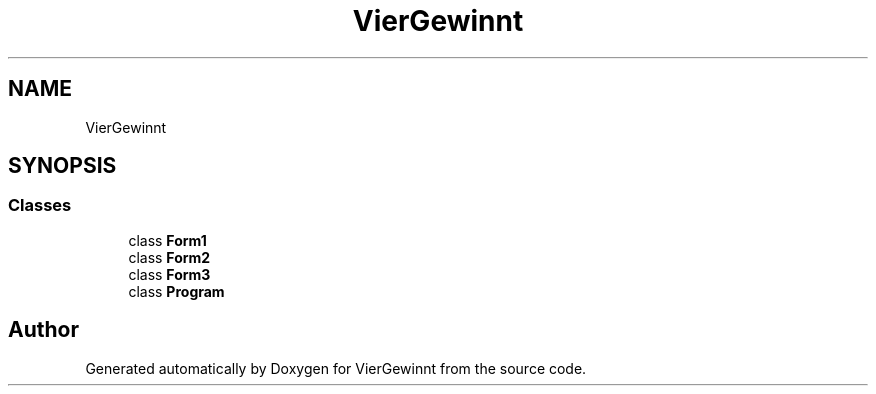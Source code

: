 .TH "VierGewinnt" 3 "Wed Jun 16 2021" "VierGewinnt" \" -*- nroff -*-
.ad l
.nh
.SH NAME
VierGewinnt
.SH SYNOPSIS
.br
.PP
.SS "Classes"

.in +1c
.ti -1c
.RI "class \fBForm1\fP"
.br
.ti -1c
.RI "class \fBForm2\fP"
.br
.ti -1c
.RI "class \fBForm3\fP"
.br
.ti -1c
.RI "class \fBProgram\fP"
.br
.in -1c
.SH "Author"
.PP 
Generated automatically by Doxygen for VierGewinnt from the source code\&.
